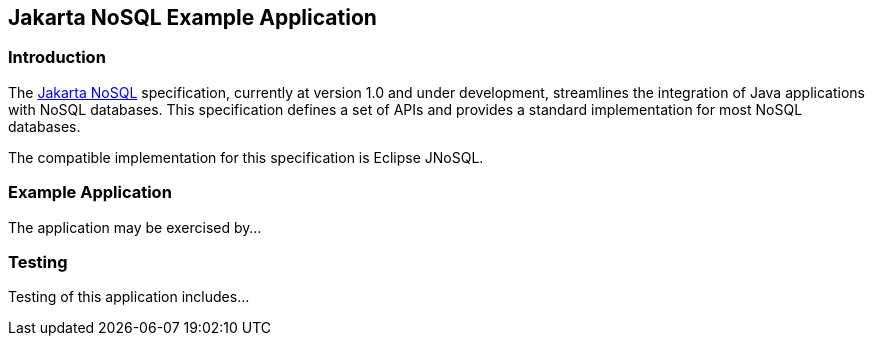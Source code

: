 == Jakarta NoSQL Example Application

=== Introduction

The https://jakarta.ee/specifications/nosql/[Jakarta NoSQL] specification, currently at version 1.0 and under development, streamlines the integration of Java applications with NoSQL databases. This specification defines a set of APIs and provides a standard implementation for most NoSQL databases.

The compatible implementation for this specification is Eclipse JNoSQL.

=== Example Application

The application may be exercised by...

=== Testing

Testing of this application includes...
